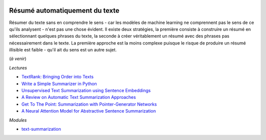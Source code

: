 
.. image:: pystat.png
    :height: 20
    :alt: Statistique
    :target: http://www.xavierdupre.fr/app/ensae_teaching_cs/helpsphinx3/td_2a_notions.html#pour-un-profil-plutot-data-scientist

Résumé automatiquement du texte
+++++++++++++++++++++++++++++++

Résumer du texte sans en comprendre le sens - car les modèles
de machine learning ne comprennent pas le sens de ce qu'ils analysent -
n'est pas une chose évident. Il existe deux stratégies, la première
consiste à construire un résumé en sélectionnant quelques phrases
du texte, la seconde à créer véritablement un résumé avec des phrases
pas nécessairement dans le texte. La première approche est la moins
complexe puisque le risque de produire un résumé illisible est
faible - qu'il ait du sens est un autre sujet.

(*à venir*)

*Lectures*

* `TextRank: Bringing Order into Texts <https://web.eecs.umich.edu/~mihalcea/papers/mihalcea.emnlp04.pdf>`_
* `Write a Simple Summarizer in Python <https://towardsdatascience.com/write-a-simple-summarizer-in-python-e9ca6138a08e>`_
* `Unsupervised Text Summarization using Sentence Embeddings <https://medium.com/jatana/unsupervised-text-summarization-using-sentence-embeddings-adb15ce83db1>`_
* `A Review on Automatic Text Summarization Approaches <https://thescipub.com/PDF/jcssp.2016.178.190.pdf>`_
* `Get To The Point: Summarization with Pointer-Generator Networks <https://arxiv.org/abs/1704.04368>`_
* `A Neural Attention Model for Abstractive Sentence Summarization <https://arxiv.org/pdf/1509.00685.pdf>`_

*Modules*

* `text-summarization <https://github.com/franfj/Summarizer>`_
